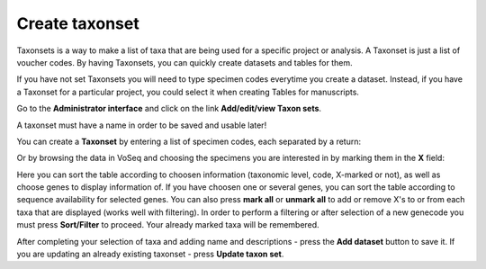 .. _`create_taxonset`:

^^^^^^^^^^^^^^^
Create taxonset
^^^^^^^^^^^^^^^

Taxonsets is a way to make a list of taxa that are being used for a specific project or analysis. A Taxonset is just a list of voucher codes. By having Taxonsets, you can quickly create datasets and tables for them.

If you have not set Taxonsets you will need to type specimen codes everytime you create a dataset. Instead, if you have a Taxonset for a particular project, you could select it when creating Tables for manuscripts.

Go to the **Administrator interface** and click on the link **Add/edit/view Taxon sets**.

A taxonset must have a name in order to be saved and usable later!

You can create a **Taxonset** by entering a list of specimen codes, each separated by a return:

.. image:: images/create_taxonset1.png
   :align: center
   :width: 518px

Or by browsing the data in VoSeq and choosing the specimens you are interested in by marking them in the **X** field:

.. image:: images/create_taxonset2.png
   :align: center
   :width: 792px

Here you can sort the table according to choosen information (taxonomic level, code, X-marked or not), as well as choose genes to display information of.
If you have choosen one or several genes, you can sort the table according to sequence availability for selected genes.
You can also press **mark all** or **unmark all** to add or remove X's to or from each taxa that are displayed (works well with filtering).
In order to perform a filtering or after selection of a new genecode you must press **Sort/Filter** to proceed. Your already marked taxa will be remembered.

After completing your selection of taxa and adding name and descriptions - press the **Add dataset** button to save it.
If you are updating an already existing taxonset - press **Update taxon set**.
